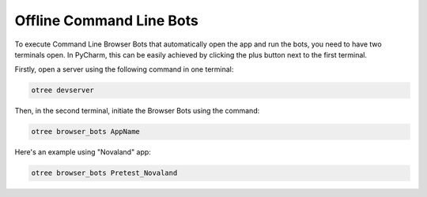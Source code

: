 =========================================
Offline Command Line Bots
=========================================
To execute Command Line Browser Bots that automatically open the app and run the bots, you need to have two terminals open.
In PyCharm, this can be easily achieved by clicking the plus button next to the first terminal.

.. image:: docs/source/_static/Doku11.png
  :width: 800

Firstly, open a server using the following command in one terminal:

.. code-block:: console

    otree devserver

Then, in the second terminal, initiate the Browser Bots using the command:

.. code-block:: console

    otree browser_bots AppName

Here's an example using "Novaland" app:

.. code-block:: console

    otree browser_bots Pretest_Novaland
